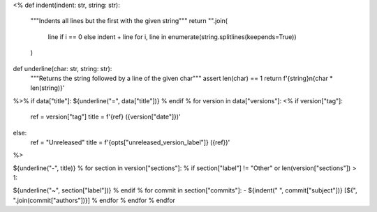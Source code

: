 <%
def indent(indent: str, string: str):
    """Indents all lines but the first with the given string"""
    return "".join(
        line if i == 0 else indent + line
        for i, line in enumerate(string.splitlines(keepends=True))
    )
def underline(char: str, string: str):
    """Returns the string followed by a line of the given char"""
    assert len(char) == 1
    return f'{string}\n{char * len(string)}'
%>\
% if data["title"]:
${underline("=", data["title"])}
% endif
% for version in data["versions"]:
<%
if version["tag"]:
    ref = version["tag"]
    title = f'{ref} ({version["date"]})'
else:
    ref = "Unreleased"
    title = f'{opts["unreleased_version_label"]} ({ref})'
%>\

.. _${ref}:

${underline("-", title)}
% for section in version["sections"]:
% if section["label"] != "Other" or len(version["sections"]) > 1:

.. _${ref}-${section["label"]}:

${underline("~", section["label"])}
% endif
% for commit in section["commits"]:
- ${indent("  ", commit["subject"])} [${", ".join(commit["authors"])}]
% endfor
% endfor
% endfor
